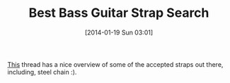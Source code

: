 #+POSTID: 8188
#+DATE: [2014-01-19 Sun 03:01]
#+OPTIONS: toc:nil num:nil todo:nil pri:nil tags:nil ^:nil TeX:nil
#+CATEGORY: Link
#+TAGS: Bass Guitar, Gear, Guitar, Music
#+TITLE: Best Bass Guitar Strap Search

[[http://www.talkbass.com/forum/f30/good-strap-heavy-bass-511817/][This]] thread has a nice overview of some of the accepted straps out there, including, steel chain :).



